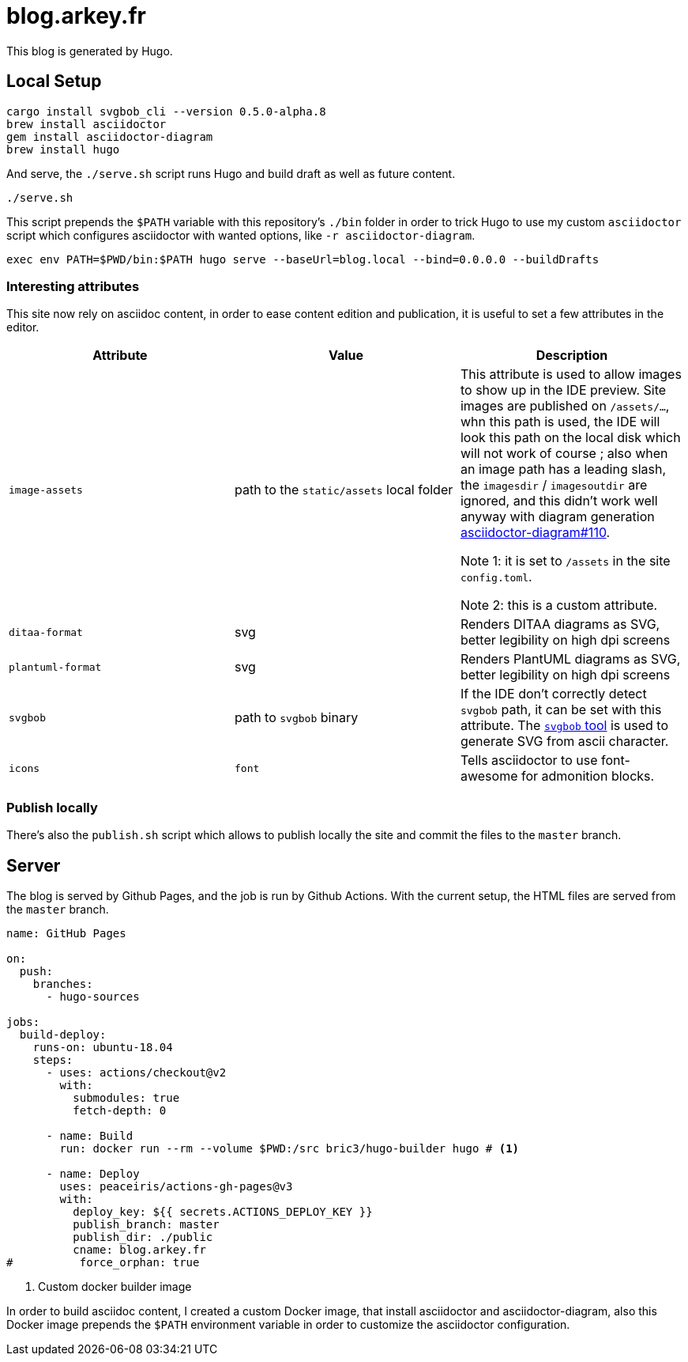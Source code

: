 = blog.arkey.fr

This blog is generated by Hugo.

== Local Setup

[source,bash]
----
cargo install svgbob_cli --version 0.5.0-alpha.8
brew install asciidoctor
gem install asciidoctor-diagram
brew install hugo
----

And serve, the `./serve.sh` script runs Hugo and build draft as well as future content.

[source,bash]
----
./serve.sh
----

This script prepends the `$PATH` variable with this repository's `./bin` folder
in order to trick Hugo to use my custom `asciidoctor` script which configures
asciidoctor with wanted options, like `-r asciidoctor-diagram`.

[source,bash]
----
exec env PATH=$PWD/bin:$PATH hugo serve --baseUrl=blog.local --bind=0.0.0.0 --buildDrafts
----

=== Interesting attributes

This site now rely on asciidoc content, in order to ease content edition and
publication, it is useful to set a few attributes in the editor.

[cols="m,a,a"]
|===
| Attribute | Value | Description

| image-assets
| path to the `static/assets` local folder
| This attribute is used to allow images to show up in the IDE preview.
Site images are published on `/assets/...`, whn this path is used, the IDE will
look this path on the local disk which will not work of course ; also
when an image path has a leading slash, the `imagesdir` / `imagesoutdir` are
ignored, and this didn't work well anyway with diagram generation https://github.com/asciidoctor/asciidoctor-diagram/issues/110[asciidoctor-diagram#110].

Note 1: it is set to `/assets` in the site `config.toml`.

Note 2: this is a custom attribute.

| ditaa-format
| svg
| Renders DITAA diagrams as SVG, better legibility on high dpi screens

| plantuml-format
| svg
| Renders PlantUML diagrams as SVG, better legibility on high dpi screens

| svgbob
| path to `svgbob` binary
| If the IDE don't correctly detect `svgbob` path, it can be set with this
attribute. The https://github.com/ivanceras/svgbob/[`svgbob` tool] is used
to generate SVG from ascii character.

| icons
| `font`
| Tells asciidoctor to use font-awesome for admonition blocks.

|===


=== Publish locally

There's also the `publish.sh` script which allows to publish locally the site
and commit the files to the `master` branch.


== Server

The blog is served by Github Pages, and the job is run by Github Actions.
With the current setup, the HTML files are served from the `master` branch.

[source,yaml]
----
name: GitHub Pages

on:
  push:
    branches:
      - hugo-sources

jobs:
  build-deploy:
    runs-on: ubuntu-18.04
    steps:
      - uses: actions/checkout@v2
        with:
          submodules: true
          fetch-depth: 0

      - name: Build
        run: docker run --rm --volume $PWD:/src bric3/hugo-builder hugo # <1>

      - name: Deploy
        uses: peaceiris/actions-gh-pages@v3
        with:
          deploy_key: ${{ secrets.ACTIONS_DEPLOY_KEY }}
          publish_branch: master
          publish_dir: ./public
          cname: blog.arkey.fr
#          force_orphan: true
----
<1> Custom docker builder image

In order to build asciidoc content, I created a custom Docker image, that
install asciidoctor and asciidoctor-diagram, also this Docker image prepends
the `$PATH` environment variable in order to customize the asciidoctor configuration.